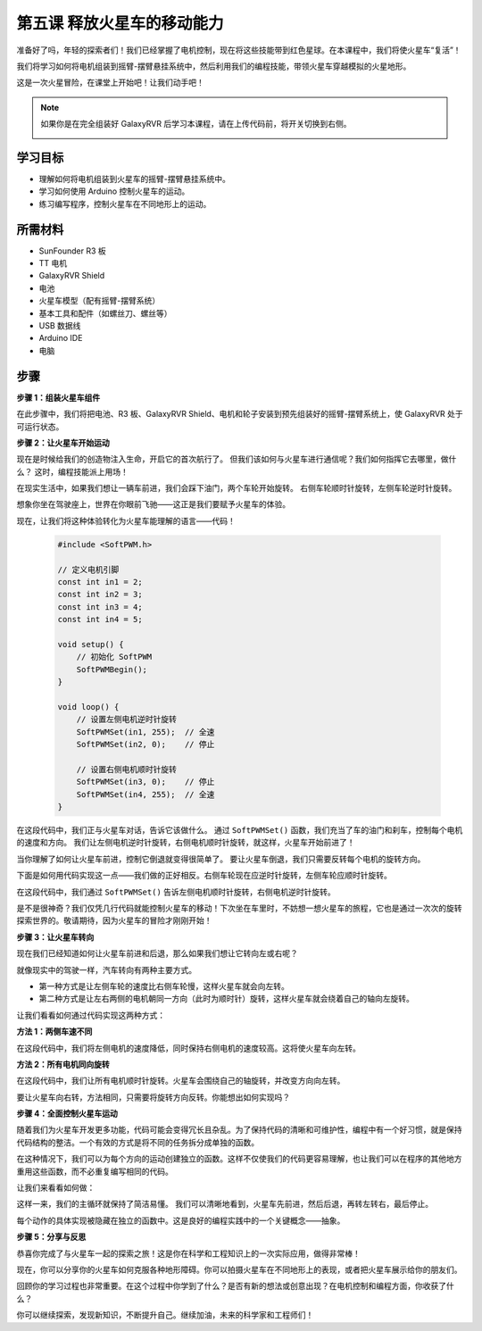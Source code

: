 第五课 释放火星车的移动能力
======================================================

准备好了吗，年轻的探索者们！我们已经掌握了电机控制，现在将这些技能带到红色星球。在本课程中，我们将使火星车“复活”！

我们将学习如何将电机组装到摇臂-摆臂悬挂系统中，然后利用我们的编程技能，带领火星车穿越模拟的火星地形。

这是一次火星冒险，在课堂上开始吧！让我们动手吧！

.. raw:: html

   <video width="600" loop autoplay muted>
      <source src="_static/video/car_move.mp4" type="video/mp4">
      Your browser does not support the video tag.
   </video>

.. note::

    如果你是在完全组装好 GalaxyRVR 后学习本课程，请在上传代码前，将开关切换到右侧。

    .. image:: img/camera_upload.png
        :width: 500
        :align: center

学习目标
---------------------------

* 理解如何将电机组装到火星车的摇臂-摆臂悬挂系统中。
* 学习如何使用 Arduino 控制火星车的运动。
* 练习编写程序，控制火星车在不同地形上的运动。

所需材料
--------------------------
* SunFounder R3 板
* TT 电机
* GalaxyRVR Shield
* 电池
* 火星车模型（配有摇臂-摆臂系统）
* 基本工具和配件（如螺丝刀、螺丝等）
* USB 数据线
* Arduino IDE
* 电脑

步骤
--------------

**步骤 1：组装火星车组件**

在此步骤中，我们将把电池、R3 板、GalaxyRVR Shield、电机和轮子安装到预先组装好的摇臂-摆臂系统上，使 GalaxyRVR 处于可运行状态。

.. image:: img/1732527386941.png

.. image:: img/1732528359492.png

**步骤 2：让火星车开始运动**

现在是时候给我们的创造物注入生命，开启它的首次航行了。
但我们该如何与火星车进行通信呢？我们如何指挥它去哪里，做什么？
这时，编程技能派上用场！

在现实生活中，如果我们想让一辆车前进，我们会踩下油门，两个车轮开始旋转。
右侧车轮顺时针旋转，左侧车轮逆时针旋转。

.. image:: img/move_car.gif
    :align: center

想象你坐在驾驶座上，世界在你眼前飞驰——这正是我们要赋予火星车的体验。

现在，让我们将这种体验转化为火星车能理解的语言——代码！

    .. code-block:: arduino

        #include <SoftPWM.h>

        // 定义电机引脚 
        const int in1 = 2;
        const int in2 = 3;
        const int in3 = 4;
        const int in4 = 5;

        void setup() {
            // 初始化 SoftPWM
            SoftPWMBegin();
        }

        void loop() {
            // 设置左侧电机逆时针旋转
            SoftPWMSet(in1, 255);  // 全速
            SoftPWMSet(in2, 0);    // 停止
            
            // 设置右侧电机顺时针旋转
            SoftPWMSet(in3, 0);    // 停止
            SoftPWMSet(in4, 255);  // 全速
        }


在这段代码中，我们正与火星车对话，告诉它该做什么。
通过 ``SoftPWMSet()`` 函数，我们充当了车的油门和刹车，控制每个电机的速度和方向。
我们让左侧电机逆时针旋转，右侧电机顺时针旋转，就这样，火星车开始前进了！

当你理解了如何让火星车前进，控制它倒退就变得很简单了。
要让火星车倒退，我们只需要反转每个电机的旋转方向。

下面是如何用代码实现这一点——我们做的正好相反。右侧车轮现在应逆时针旋转，左侧车轮应顺时针旋转。

.. code-block:: arduino
    :emphasize-lines: 16,17,20,21

    #include <SoftPWM.h>

    // 定义电机引脚 
    const int in1 = 2;
    const int in2 = 3;
    const int in3 = 4;
    const int in4 = 5;

    void setup() {
        // 初始化 SoftPWM
        SoftPWMBegin();
    }

    void loop() {
        // 设置左侧电机顺时针旋转
        SoftPWMSet(in1, 0);    // 停止
        SoftPWMSet(in2, 255);  // 全速

        // 设置右侧电机逆时针旋转
        SoftPWMSet(in3, 255);  // 全速
        SoftPWMSet(in4, 0);    // 停止
    }

在这段代码中，我们通过 ``SoftPWMSet()`` 告诉左侧电机顺时针旋转，右侧电机逆时针旋转。

是不是很神奇？我们仅凭几行代码就能控制火星车的移动！下次坐在车里时，不妨想一想火星车的旅程，它也是通过一次次的旋转探索世界的。敬请期待，因为火星车的冒险才刚刚开始！

**步骤 3：让火星车转向**

现在我们已经知道如何让火星车前进和后退，那么如果我们想让它转向左或右呢？

就像现实中的驾驶一样，汽车转向有两种主要方式。

* 第一种方式是让左侧车轮的速度比右侧车轮慢，这样火星车就会向左转。
* 第二种方式是让左右两侧的电机朝同一方向（此时为顺时针）旋转，这样火星车就会绕着自己的轴向左旋转。

让我们看看如何通过代码实现这两种方式：

**方法 1：两侧车速不同**

.. code-block:: arduino
    :emphasize-lines: 16,17,20,21

    #include <SoftPWM.h>

    // 定义电机引脚 
    const int in1 = 2;
    const int in2 = 3;
    const int in3 = 4;
    const int in4 = 5;

    void setup() {
        // 初始化 SoftPWM
        SoftPWMBegin();
    }

    void loop() {
        // 设置左侧电机低速逆时针旋转
        SoftPWMSet(in1, 40);
        SoftPWMSet(in2, 0);

        // 设置右侧电机高速顺时针旋转
        SoftPWMSet(in3, 0);
        SoftPWMSet(in4, 200);

        delay(2000);  // 持续 2 秒
    }

在这段代码中，我们将左侧电机的速度降低，同时保持右侧电机的速度较高。这将使火星车向左转。

**方法 2：所有电机同向旋转**

.. code-block:: arduino
    :emphasize-lines: 16,17,18,19

    #include <SoftPWM.h>

    // 定义电机引脚
    const int in1 = 2;
    const int in2 = 3;
    const int in3 = 4;
    const int in4 = 5;

    void setup() {
        // 初始化 SoftPWM
        SoftPWMBegin();
    }

    void loop() {
        // 设置所有电机顺时针旋转
        SoftPWMSet(in1, 0);
        SoftPWMSet(in2, 255);
        SoftPWMSet(in3, 0);
        SoftPWMSet(in4, 255);
    }

在这段代码中，我们让所有电机顺时针旋转。火星车会围绕自己的轴旋转，并改变方向向左转。

要让火星车向右转，方法相同，只需要将旋转方向反转。你能想出如何实现吗？

**步骤 4：全面控制火星车运动**

随着我们为火星车开发更多功能，代码可能会变得冗长且杂乱。为了保持代码的清晰和可维护性，编程中有一个好习惯，就是保持代码结构的整洁。一个有效的方式是将不同的任务拆分成单独的函数。

在这种情况下，我们可以为每个方向的运动创建独立的函数。这样不仅使我们的代码更容易理解，也让我们可以在程序的其他地方重用这些函数，而不必重复编写相同的代码。

让我们来看看如何做：

.. raw:: html

    <iframe src=https://create.arduino.cc/editor/sunfounder01/90c13522-9757-4212-b250-63ffbc790fd3/preview?embed style="height:510px;width:100%;margin:10px 0" frameborder=0></iframe>

这样一来，我们的主循环就保持了简洁易懂。
我们可以清晰地看到，火星车先前进，然后后退，再转左转右，最后停止。

.. raw:: html

   <video width="600" loop autoplay muted>
      <source src="_static/video/car_move.mp4" type="video/mp4">
      Your browser does not support the video tag.
   </video>

每个动作的具体实现被隐藏在独立的函数中。这是良好的编程实践中的一个关键概念——抽象。

**步骤 5：分享与反思**

恭喜你完成了与火星车一起的探索之旅！这是你在科学和工程知识上的一次实际应用，做得非常棒！

现在，你可以分享你的火星车如何克服各种地形障碍。你可以拍摄火星车在不同地形上的表现，或者把火星车展示给你的朋友们。

回顾你的学习过程也非常重要。在这个过程中你学到了什么？是否有新的想法或创意出现？在电机控制和编程方面，你收获了什么？

你可以继续探索，发现新知识，不断提升自己。继续加油，未来的科学家和工程师们！
